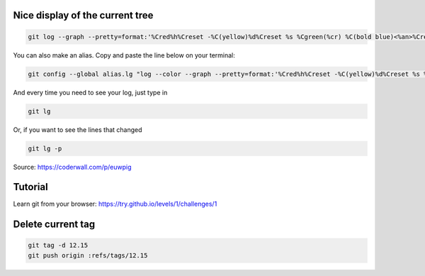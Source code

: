 .. title: Git
.. slug: git
.. date: 06/06/2014 05:09:03 PM UTC+01:00
.. tags: git
.. link: 
.. description: 
.. type: text


Nice display of the current tree
================================


.. code-block:: bash

  git log --graph --pretty=format:'%Cred%h%Creset -%C(yellow)%d%Creset %s %Cgreen(%cr) %C(bold blue)<%an>%Creset' --abbrev-commit

You can also make an alias. Copy and paste the line below on your terminal:

.. code-block:: bash

  git config --global alias.lg "log --color --graph --pretty=format:'%Cred%h%Creset -%C(yellow)%d%Creset %s %Cgreen(%cr) %C(bold blue)<%an>%Creset' --abbrev-commit"

And every time you need to see your log, just type in

.. code-block:: bash

  git lg

Or, if you want to see the lines that changed

.. code-block:: bash

  git lg -p

Source: https://coderwall.com/p/euwpig

Tutorial
========

Learn git from your browser: https://try.github.io/levels/1/challenges/1

Delete current tag
==================

.. code-block:: bash

  git tag -d 12.15
  git push origin :refs/tags/12.15

